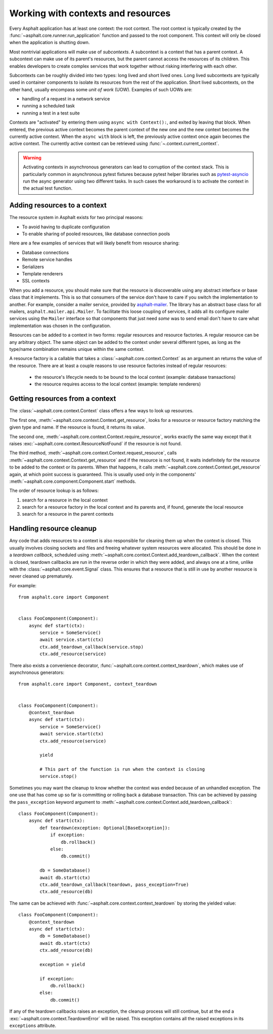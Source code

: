 Working with contexts and resources
===================================

.. py:currentmodule:: asphalt.core

Every Asphalt application has at least one context: the root context. The root context is typically
created by the :func:`~asphalt.core.runner.run_application` function and passed to the root
component. This context will only be closed when the application is shutting down.

Most nontrivial applications will make use of *subcontexts*. A subcontext is a context that has a
parent context. A subcontext can make use of its parent's resources, but the parent cannot access
the resources of its children. This enables developers to create complex services that work
together without risking interfering with each other.

Subcontexts can be roughly divided into two types: long lived and short lived ones. Long lived
subcontexts are typically used in container components to isolate its resources from the rest of
the application. Short lived subcontexts, on the other hand, usually encompass some *unit of work*
(UOW). Examples of such UOWs are:

* handling of a request in a network service
* running a scheduled task
* running a test in a test suite

Contexts are "activated" by entering them using ``async with Context():``, and exited by leaving
that block. When entered, the previous active context becomes the parent context of the new one and
the new context becomes the currently active context. When the ``async with`` block is left, the
previously active context once again becomes the active context. The currently active context can
be retrieved using :func:`~.context.current_context`.

.. warning:: Activating contexts in asynchronous generators can lead to corruption of the context
             stack. This is particularly common in asynchronous pytest fixtures because pytest
             helper libraries such as pytest-asyncio_ run the async generator using two different
             tasks. In such cases the workaround is to activate the context in the actual test
             function.

.. _pytest-asyncio: https://pypi.org/project/pytest-asyncio/

Adding resources to a context
-----------------------------

The resource system in Asphalt exists for two principal reasons:

* To avoid having to duplicate configuration
* To enable sharing of pooled resources, like database connection pools

Here are a few examples of services that will likely benefit from resource sharing:

* Database connections
* Remote service handles
* Serializers
* Template renderers
* SSL contexts

When you add a resource, you should make sure that the resource is discoverable using any
abstract interface or base class that it implements. This is so that consumers of the service don't
have to care if you switch the implementation to another. For example, consider a mailer service,
provided by asphalt-mailer_. The library has an abstract base class for all mailers,
``asphalt.mailer.api.Mailer``. To facilitate this loose coupling of services, it adds all its
configure mailer services using the ``Mailer`` interface so that components that just need *some*
was to send email don't have to care what implementation was chosen in the configuration.

Resources can be added to a context in two forms: regular resources and resource factories.
A regular resource can be any arbitrary object. The same object can be added to the context under
several different types, as long as the type/name combination remains unique within the same
context.

A resource factory is a callable that takes a :class:`~asphalt.core.context.Context` as an argument
an returns the value of the resource. There are at least a couple reasons to use resource factories
instead of regular resources:

  * the resource's lifecycle needs to be bound to the local context (example: database
    transactions)
  * the resource requires access to the local context (example: template renderers)

.. _asphalt-mailer: https://github.com/asphalt-framework/asphalt-mailer

Getting resources from a context
--------------------------------

The :class:`~asphalt.core.context.Context` class offers a few ways to look up resources.

The first one, :meth:`~asphalt.core.context.Context.get_resource`, looks for a resource or resource
factory matching the given type and name. If the resource is found, it returns its value.

The second one, :meth:`~asphalt.core.context.Context.require_resource`, works exactly the same way
except that it raises :exc:`~asphalt.core.context.ResourceNotFound` if the resource is not found.

The third method, :meth:`~asphalt.core.context.Context.request_resource`, calls
:meth:`~asphalt.core.context.Context.get_resource` and if the resource is not found, it waits
indefinitely for the resource to be added to the context or its parents. When that happens, it
calls :meth:`~asphalt.core.context.Context.get_resource` again, at which point success is
guaranteed. This is usually used only in the components'
:meth:`~asphalt.core.component.Component.start` methods.

The order of resource lookup is as follows:

#. search for a resource in the local context
#. search for a resource factory in the local context and its parents and, if found, generate the
   local resource
#. search for a resource in the parent contexts

Handling resource cleanup
-------------------------

Any code that adds resources to a context is also responsible for cleaning them up when the context
is closed. This usually involves closing sockets and files and freeing whatever system resources
were allocated. This should be done in a *teardown callback*, scheduled using
:meth:`~asphalt.core.context.Context.add_teardown_callback`. When the context is closed, teardown
callbacks are run in the reverse order in which they were added, and always one at a time, unlike
with the :class:`~asphalt.core.event.Signal` class. This ensures that a resource that is still in
use by another resource is never cleaned up prematurely.

For example::

    from asphalt.core import Component


    class FooComponent(Component):
        async def start(ctx):
            service = SomeService()
            await service.start(ctx)
            ctx.add_teardown_callback(service.stop)
            ctx.add_resource(service)


There also exists a convenience decorator, :func:`~asphalt.core.context.context_teardown`, which
makes use of asynchronous generators::

    from asphalt.core import Component, context_teardown


    class FooComponent(Component):
        @context_teardown
        async def start(ctx):
            service = SomeService()
            await service.start(ctx)
            ctx.add_resource(service)

            yield

            # This part of the function is run when the context is closing
            service.stop()

Sometimes you may want the cleanup to know whether the context was ended because of an unhandled
exception. The one use that has come up so far is committing or rolling back a database
transaction. This can be achieved by passing the ``pass_exception`` keyword argument to
:meth:`~asphalt.core.context.Context.add_teardown_callback`::

    class FooComponent(Component):
        async def start(ctx):
            def teardown(exception: Optional[BaseException]):
                if exception:
                    db.rollback()
                else:
                    db.commit()

            db = SomeDatabase()
            await db.start(ctx)
            ctx.add_teardown_callback(teardown, pass_exception=True)
            ctx.add_resource(db)

The same can be achieved with :func:`~asphalt.core.context.context_teardown` by storing the yielded
value::

    class FooComponent(Component):
        @context_teardown
        async def start(ctx):
            db = SomeDatabase()
            await db.start(ctx)
            ctx.add_resource(db)

            exception = yield

            if exception:
                db.rollback()
            else:
                db.commit()

If any of the teardown callbacks raises an exception, the cleanup process will still continue, but
at the end a :exc:`~asphalt.core.context.TeardownError` will be raised. This exception contains all
the raised exceptions in its ``exceptions`` attribute.
